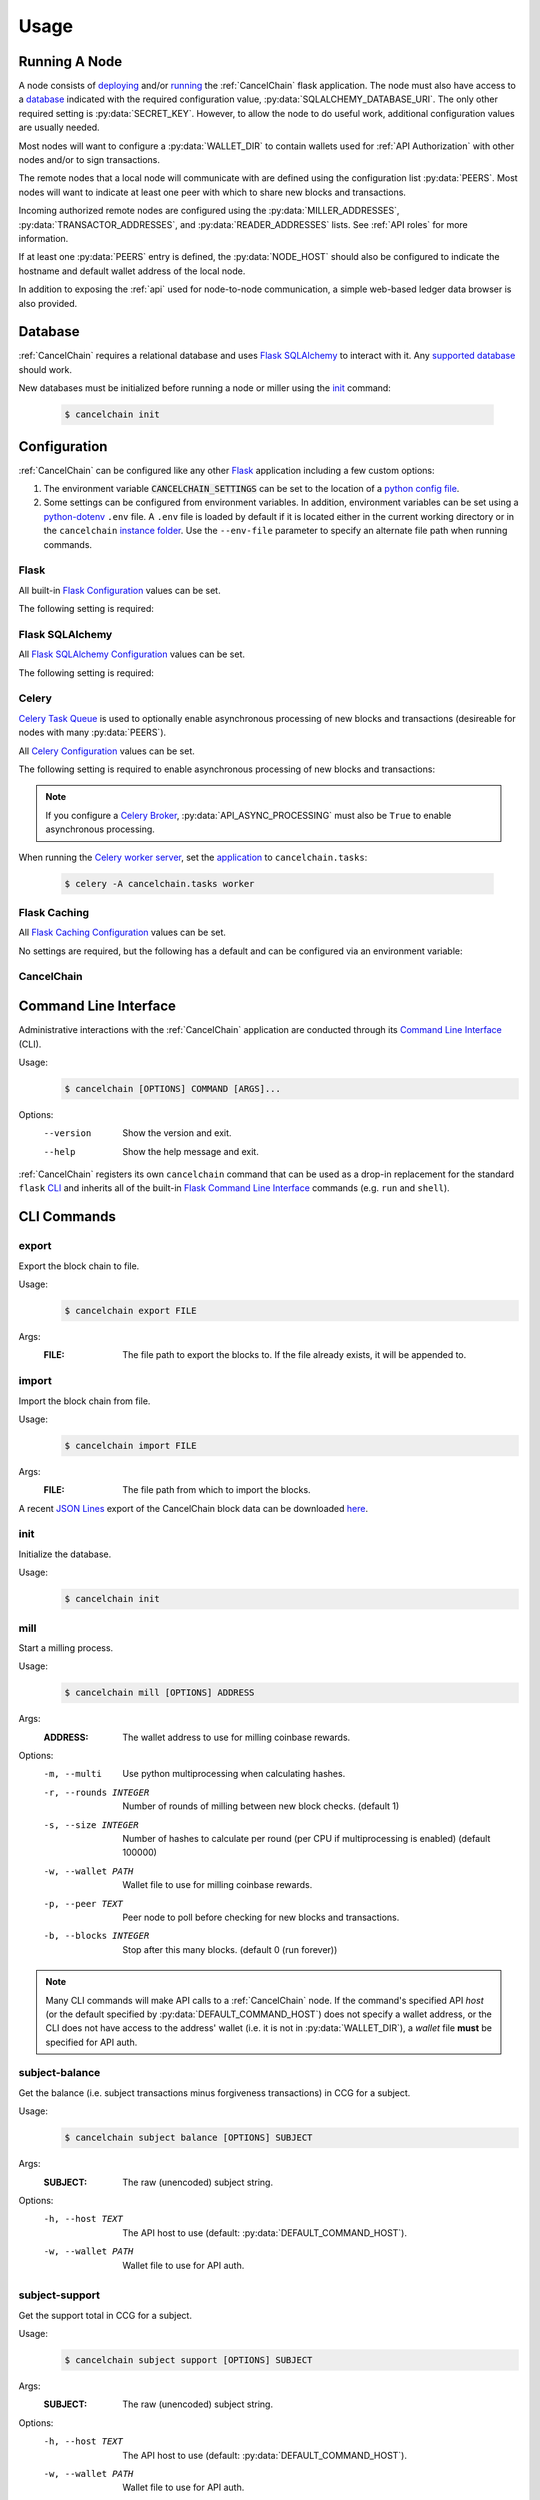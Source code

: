 Usage
=====

Running A Node
--------------

A node consists of `deploying`_ and/or `running`_ the :ref:`CancelChain` flask application. The node must also have access to a `database`_ indicated with the required configuration value, :py:data:`SQLALCHEMY_DATABASE_URI`. The only other required setting is :py:data:`SECRET_KEY`. However, to allow the node to do useful work, additional configuration values are usually needed.

Most nodes will want to configure a :py:data:`WALLET_DIR` to contain wallets used for :ref:`API Authorization` with other nodes and/or to sign transactions.

The remote nodes that a local node will communicate with are defined using the configuration list :py:data:`PEERS`. Most nodes will want to indicate at least one peer with which to share new blocks and transactions.

Incoming authorized remote nodes are configured using the :py:data:`MILLER_ADDRESSES`, :py:data:`TRANSACTOR_ADDRESSES`, and :py:data:`READER_ADDRESSES` lists. See :ref:`API roles` for more information.

If at least one :py:data:`PEERS` entry is defined, the :py:data:`NODE_HOST` should also be configured to indicate the hostname and default wallet address of the local node.

In addition to exposing the :ref:`api` used for node-to-node communication, a simple web-based ledger data browser is also provided.

Database
--------

:ref:`CancelChain` requires a relational database and uses `Flask SQLAlchemy`_ to interact with it. Any `supported database`_ should work.

New databases must be initialized before running a node or miller using the `init`_ command:

    .. code:: console

        $ cancelchain init

Configuration
-------------

:ref:`CancelChain` can be configured like any other Flask_ application including a few custom options:

1. The environment variable :code:`CANCELCHAIN_SETTINGS` can be set to the location of a `python config file`_.
2. Some settings can be configured from environment variables. In addition, environment variables can be set using a `python-dotenv`_ ``.env`` file. A ``.env`` file is loaded by default if it is located either in the current working directory or in the ``cancelchain`` `instance folder`_. Use the ``--env-file`` parameter to specify an alternate file path when running commands.


Flask
^^^^^

All built-in `Flask Configuration`_ values can be set.

The following setting is required:

.. py:data:: SECRET_KEY

    This value can also be set using the environment variable ``CC_SECRET_KEY``.


Flask SQLAlchemy
^^^^^^^^^^^^^^^^

All `Flask SQLAlchemy Configuration`_ values can be set.

The following setting is required:

.. py:data:: SQLALCHEMY_DATABASE_URI

    This value can also be set using the environment variable ``CC_SQLALCHEMY_DATABASE_URI``.


Celery
^^^^^^

`Celery Task Queue`_ is used to optionally enable asynchronous processing of new blocks and transactions (desireable for nodes with many :py:data:`PEERS`).

All `Celery Configuration`_ values can be set.

The following setting is required to enable asynchronous processing of new blocks and transactions:

.. py:data:: CELERY_BROKER_URL

    This value can also be set using the environment variable ``CC_CELERY_BROKER_URL``.

    Default: ``None``

.. note::

    If you configure a `Celery Broker`_, :py:data:`API_ASYNC_PROCESSING` must also be ``True`` to enable asynchronous processing.

When running the `Celery worker server`_, set the `application`_ to ``cancelchain.tasks``:

    .. code:: console

        $ celery -A cancelchain.tasks worker

Flask Caching
^^^^^^^^^^^^^

All `Flask Caching Configuration`_ values can be set.

No settings are required, but the following has a default and can be configured via an environment variable:

.. py:data:: CACHE_TYPE

    This value can also be set using the environment variable ``CC_CACHE_TYPE``.

    Default: ``NullCache`` (i.e. no caching)

CancelChain
^^^^^^^^^^^

.. py:data:: PEERS

    The list of peer nodes that this node will forward blocks and transactions to and synchronize its chain with. Each peer not only defines its host URL but also the wallet address that should be used for authentication and authorization.

    A peer node is represented as a URL with the following format:

        ``https://WALLET_ADDRESS@HOST[:PORT]``

    The ``WALLET_ADDRESS`` should be an address that matches a wallet file (i.e. a `.pem` file) in the :py:data:`WALLET_DIR`. For the nodes to successfully communicate, the ``WALLET_ADDRESS`` must also be in the peer node's :py:data:`MILLER_ADDRESSES`, :py:data:`TRANSACTOR_ADDRESSES`, or :py:data:`READER_ADDRESSES` config lists. In addition, the ``WALLET_ADDRESS`` must have initiated at least one successful transaction so the peer node can access the ``WALLET_ADDRESS``'s public key for use in authentication.

    This value can also be set using the environment variable ``CC_PEERS`` with a list of of peers in `JSON array`_ format.

    Default: ``list()``

.. py:data:: NODE_HOST

    This node's host URL including wallet address component (see :py:data:`PEERS`). This will be the host URL/wallet address used to perform background processing on the node. In addition, the host URL (sans wallet address) is used to identify the node on the network.

    This value can also be set using the environment variable ``CC_NODE_HOST``.

    Default: ``None``

.. py:data:: API_CLIENT_TIMEOUT

    The timeout in seconds for calls using the API client.

    This value can also be set using the environment variable ``CC_API_CLIENT_TIMEOUT``.

    Default: ``10``

.. py:data:: API_ASYNC_PROCESSING

    A boolean indicating whether processing of incoming blocks and transactions should be handled asynchronously.

    This value can also be set using the environment variable ``CC_API_ASYNC_PROCESSING`` with a `JSON boolean`_ string (``true`` or ``false``). 

    Default: ``False``

    .. warning::

        If ``True``, :py:data:`CELERY_BROKER_URL` must also be configured or incoming blocks and transactions will not be processed.

.. py:data:: DEFAULT_COMMAND_HOST

    The default host URL (with optional auth wallet address (see :py:data:`PEERS`)) for CLI commands to use for API calls.

    This value can also be set using the environment variable ``CC_DEFAULT_COMMAND_HOST``.

    Default: ``None``

.. py:data:: WALLET_DIR

    The directory path where wallet (i.e. `.pem`) files are stored.

    This value can also be set using the environment variable ``CC_WALLET_DIR``.

    Default: ``None``

.. py:data:: ADMIN_ADDRESSES

    The list of wallet addresses and/or `regular expressions`_ that when matched and authenticated are granted the role of ``ADMIN``.  See :ref:`API Roles` for more information.

    This value can also be set using the environment variable ``CC_ADMIN_ADDRESSES`` with a list of wallet addresses in `JSON array`_ format.

    Default: ``list()``

.. py:data:: MILLER_ADDRESSES

    The list of wallet addresses and/or `regular expressions`_ that when matched and authenticated are granted the role of ``MILLER``.  See :ref:`API Roles` for more information.

    This value can also be set using the environment variable ``CC_MILLER_ADDRESSES`` with a list of wallet addresses in `JSON array`_ format.

    Default: ``list()``

.. py:data:: TRANSACTOR_ADDRESSES

    The list of wallet addresses and/or `regular expressions`_ that when matched and authenticated are granted the role of ``TRANSACTOR``.  See :ref:`API Roles` for more information.

    This value can also be set using the environment variable ``CC_TRANSACTOR_ADDRESSES`` with a list of wallet addresses in `JSON array`_ format.

    Default: ``list()``

.. py:data:: READER_ADDRESSES

    The list of wallet addresses and/or `regular expressions`_ that when matched and authenticated are granted the role of ``READER``.  See :ref:`API Roles` for more information.

    This value can also be set using the environment variable ``CC_READER_ADDRESSES`` with a list of wallet addresses in `JSON array`_ format.

    Default: ``list()``

Command Line Interface
----------------------

Administrative interactions with the :ref:`CancelChain` application are conducted through its `Command Line Interface`_ (CLI).

Usage:
    .. code:: console

        $ cancelchain [OPTIONS] COMMAND [ARGS]...

Options:
    --version  Show the version and exit.
    --help     Show the help message and exit.

:ref:`CancelChain` registers its own ``cancelchain`` command that can be used as a drop-in replacement for the standard ``flask`` `CLI`_ and inherits all of the built-in `Flask Command Line Interface`_ commands (e.g. ``run`` and ``shell``).

CLI Commands
------------

export
^^^^^^

Export the block chain to file.

Usage:
    .. code:: console

        $ cancelchain export FILE

Args:
    :FILE: The file path to export the blocks to. If the file already exists, it will be appended to.

import
^^^^^^

Import the block chain from file.

Usage:
    .. code:: console

        $ cancelchain import FILE

Args:
    :FILE: The file path from which to import the blocks.

A recent `JSON Lines`_ export of the CancelChain block data can be downloaded `here`_.

init
^^^^

Initialize the database.

Usage:
    .. code:: console

        $ cancelchain init

mill
^^^^

Start a milling process.

Usage:
    .. code:: console

        $ cancelchain mill [OPTIONS] ADDRESS

Args:
    :ADDRESS: The wallet address to use for milling coinbase rewards.

Options:
    -m, --multi           Use python multiprocessing when calculating hashes.
    -r, --rounds INTEGER  Number of rounds of milling between new block checks.
                          (default 1)
    -s, --size INTEGER    Number of hashes to calculate per round (per CPU if
                          multiprocessing is enabled) (default 100000)
    -w, --wallet PATH     Wallet file to use for milling coinbase rewards.
    -p, --peer TEXT       Peer node to poll before checking for new blocks and
                          transactions.
    -b, --blocks INTEGER  Stop after this many blocks. (default 0 (run forever))

.. note::

    Many CLI commands will make API calls to a :ref:`CancelChain` node. If the command's specified API `host` (or the default specified by :py:data:`DEFAULT_COMMAND_HOST`) does not specify a wallet address, or the CLI does not have access to the address' wallet (i.e. it is not in :py:data:`WALLET_DIR`), a `wallet` file **must** be specified for API auth.

subject-balance
^^^^^^^^^^^^^^^

Get the balance (i.e. subject transactions minus forgiveness transactions) in CCG for a subject.

Usage:
    .. code:: console

        $ cancelchain subject balance [OPTIONS] SUBJECT

Args:
    :SUBJECT: The raw (unencoded) subject string.

Options:
    -h, --host TEXT     The API host to use (default: :py:data:`DEFAULT_COMMAND_HOST`).
    -w, --wallet PATH   Wallet file to use for API auth.

subject-support
^^^^^^^^^^^^^^^

Get the support total in CCG for a subject.

Usage:
    .. code:: console

        $ cancelchain subject support [OPTIONS] SUBJECT

Args:
    :SUBJECT: The raw (unencoded) subject string.

Options:
    -h, --host TEXT     The API host to use (default: :py:data:`DEFAULT_COMMAND_HOST`).
    -w, --wallet PATH   Wallet file to use for API auth.

sync
^^^^

Synchronize the node's block chain to that of its peers.

Usage:
    .. code:: console

        $ cancelchain sync

txn-transfer
^^^^^^^^^^^^

Create and post a transfer transaction.

Usage:
    .. code:: console

        $ cancelchain txn transfer [OPTIONS] FROM_ADDRESS AMOUNT TO_ADDRESS

Args:
    :FROM_ADDRESS: The transaction source address.
    :AMOUNT: The amount (as a float) of CCG to transfer.
    :TO_ADDRESS: The transaction destination address.

Options:
  -t, --txn-wallet PATH  Wallet file to use for transaction source.
  -h, --host TEXT        The API host to use (default: :py:data:`DEFAULT_COMMAND_HOST`).
  -w, --wallet PATH      Wallet file to use for API auth.
  -y, --yes              Assume "yes" as answer to all prompts and run non-interactively.

txn-subject
^^^^^^^^^^^

Create and post a subject (i.e. "cancel") transaction.

Usage:
    .. code:: console

        $ cancelchain txn subject [OPTIONS] ADDRESS AMOUNT SUBJECT

Args:
    :ADDRESS: The transaction source address.
    :AMOUNT: The amount (as a float) of CCG to apply.
    :SUBJECT: The raw (unencoded) subject string.

Options:
  -t, --txn-wallet PATH  Wallet file to use for transaction source.
  -h, --host TEXT        The API host to use (default: :py:data:`DEFAULT_COMMAND_HOST`).
  -w, --wallet PATH      Wallet file to use for API auth.
  -y, --yes              Assume "yes" as answer to all prompts and run non-interactively.

txn-forgive
^^^^^^^^^^^

Create and post a forgiveness transaction.

Usage:
    .. code:: console

        $ cancelchain txn forgive [OPTIONS] ADDRESS AMOUNT SUBJECT

Args:
    :ADDRESS: The transaction source address.
    :AMOUNT: The amount (as a float) of CCG to apply.
    :SUBJECT: The raw (unencoded) subject string.

Options:
  -t, --txn-wallet PATH  Wallet file to use for transaction source.
  -h, --host TEXT        The API host to use (default: :py:data:`DEFAULT_COMMAND_HOST`).
  -w, --wallet PATH      Wallet file to use for API auth.
  -y, --yes              Assume "yes" as answer to all prompts and run non-interactively.

txn-support
^^^^^^^^^^^

Create and post a support transaction.

Usage:
    .. code:: console

        $ cancelchain txn support [OPTIONS] ADDRESS AMOUNT SUBJECT

Args:
    :ADDRESS: The transaction source address.
    :AMOUNT: The amount (as a float) of CCG to apply.
    :SUBJECT: The raw (unencoded) subject string.

Options:
  -t, --txn-wallet PATH  Wallet file to use for transaction source.
  -h, --host TEXT        The API host to use (default: :py:data:`DEFAULT_COMMAND_HOST`).
  -w, --wallet PATH      Wallet file to use for API auth.
  -y, --yes              Assume "yes" as answer to all prompts and run non-interactively.

validate
^^^^^^^^

Validate the node's block chain.

Usage:
    .. code:: console

        $ cancelchain validate

wallet-balance
^^^^^^^^^^^^^^

Get the wallet balance in CCG for an address.

Usage:
    .. code:: console

        $ cancelchain wallet balance [OPTIONS] ADDRESS

Args:
    :ADDRESS: The wallet address.

Options:
  -h, --host TEXT    The API host to use (default: :py:data:`DEFAULT_COMMAND_HOST`).
  -w, --wallet PATH  Wallet file to use for API auth.

wallet-create
^^^^^^^^^^^^^

Create a new wallet file.

Usage:
    .. code:: console

        $ cancelchain wallet create [OPTIONS]

Options:
  -d, --walletdir PATH  Parent directory for the wallet file (default: :py:data:`WALLET_DIR`).

Running A Miller
----------------

The :ref:`CancelChain` block milling is performed by a permissioned (i.e. private) network. If you are interested in joining the network, `email us`_.

.. note::

    CCG is not a cryptocurrency. By design, it has an inflationary, never-decreasing coinbase reward. It also lacks rewards for address-to-address transfers compared to large rewards for other ledger transactions. It is intended to have no value other than being a ticket for creating subject, forgiveness, and support transactions on the blockchain ledger.


.. _application: https://docs.celeryq.dev/en/stable/getting-started/first-steps-with-celery.html#application
.. _Celery Broker: https://docs.celeryq.dev/en/stable/getting-started/backends-and-brokers/index.html
.. _Celery Configuration: https://docs.celeryq.dev/en/stable/userguide/configuration.html
.. _Celery Task Queue: https://docs.celeryproject.org/en/stable/index.html
.. _Celery worker server: https://docs.celeryq.dev/en/stable/getting-started/first-steps-with-celery.html#running-the-celery-worker-server
.. _CLI: https://flask.palletsprojects.com/en/2.1.x/cli/
.. _deploying: https://flask.palletsprojects.com/en/2.1.x/deploying/
.. _email us: contact@cancelchain.org
.. _Flask Caching Configuration: https://flask-caching.readthedocs.io/en/latest/#configuring-flask-caching
.. _Flask Command Line Interface: https://flask.palletsprojects.com/en/2.1.x/cli/
.. _Flask Configuration: https://flask.palletsprojects.com/en/2.1.x/config/
.. _Flask SQLAlchemy Configuration: https://flask-sqlalchemy.palletsprojects.com/en/2.x/config/
.. _Flask SQLAlchemy: https://flask-sqlalchemy.palletsprojects.com/
.. _Flask: https://flask.palletsprojects.com/
.. _here: https://storage.googleapis.com/blocks.cancelchain.org/cancelchain.jsonl
.. _instance folder: https://flask.palletsprojects.com/en/2.2.x/config/#instance-folders
.. _JSON array: https://www.w3schools.com/js/js_json_arrays.asp
.. _JSON boolean: https://json-schema.org/understanding-json-schema/reference/boolean.html
.. _JSON Lines: https://jsonlines.org/
.. _python config file: https://flask.palletsprojects.com/en/2.1.x/config/#configuring-from-python-files
.. _python-dotenv: https://pypi.org/project/python-dotenv/
.. _regular expressions: https://docs.python.org/3/library/re.html
.. _running: https://flask.palletsprojects.com/en/2.1.x/cli/#run-the-development-server
.. _supported database: https://docs.sqlalchemy.org/en/14/dialects/
